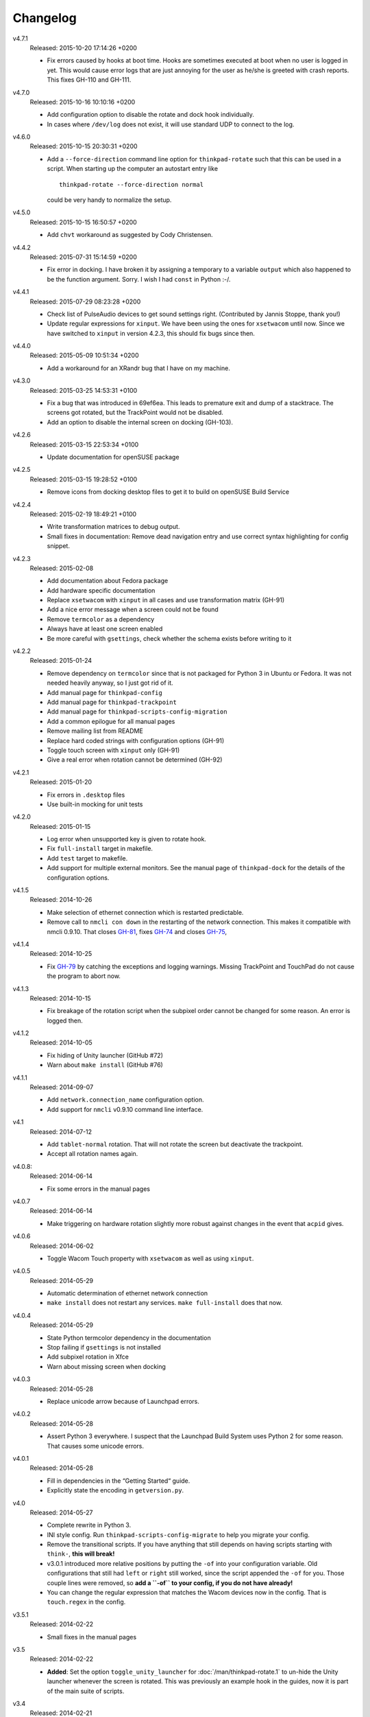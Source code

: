 .. Copyright © 2012-2015 Martin Ueding <dev@martin-ueding.de>

#########
Changelog
#########

v4.7.1
    Released: 2015-10-20 17:14:26 +0200

    - Fix errors caused by hooks at boot time. Hooks are sometimes executed at
      boot when no user is logged in yet. This would cause error logs that are
      just annoying for the user as he/she is greeted with crash reports. This
      fixes GH-110 and GH-111.

v4.7.0
    Released: 2015-10-16 10:10:16 +0200

    - Add configuration option to disable the rotate and dock hook
      individually.
    - In cases where ``/dev/log`` does not exist, it will use standard UDP to
      connect to the log.

v4.6.0
    Released: 2015-10-15 20:30:31 +0200

    - Add a ``--force-direction`` command line option for ``thinkpad-rotate``
      such that this can be used in a script. When starting up the computer an
      autostart entry like ::

          thinkpad-rotate --force-direction normal

      could be very handy to normalize the setup.

v4.5.0
    Released: 2015-10-15 16:50:57 +0200

    - Add ``chvt`` workaround as suggested by Cody Christensen.

v4.4.2
    Released: 2015-07-31 15:14:59 +0200

    - Fix error in docking. I have broken it by assigning a temporary to a
      variable ``output`` which also happened to be the function argument.
      Sorry. I wish I had ``const`` in Python :-/.

v4.4.1
    Released: 2015-07-29 08:23:28 +0200

    - Check list of PulseAudio devices to get sound settings right.
      (Contributed by Jannis Stoppe, thank you!)
    - Update regular expressions for ``xinput``. We have been using the ones
      for ``xsetwacom`` until now. Since we have switched to ``xinput`` in
      version 4.2.3, this should fix bugs since then.

v4.4.0
    Released: 2015-05-09 10:51:34 +0200

    - Add a workaround for an XRandr bug that I have on my machine.

v4.3.0
    Released: 2015-03-25 14:53:31 +0100

    - Fix a bug that was introduced in 69ef6ea. This leads to premature exit
      and dump of a stacktrace. The screens got rotated, but the TrackPoint
      would not be disabled.

    - Add an option to disable the internal screen on docking (GH-103).

v4.2.6
    Released: 2015-03-15 22:53:34 +0100

    - Update documentation for openSUSE package

v4.2.5
    Released: 2015-03-15 19:28:52 +0100

    - Remove icons from docking desktop files to get it to build on openSUSE
      Build Service

v4.2.4
    Released: 2015-02-19 18:49:21 +0100

    - Write transformation matrices to debug output.
    - Small fixes in documentation: Remove dead navigation entry and use
      correct syntax highlighting for config snippet.

v4.2.3
    Released: 2015-02-08

    - Add documentation about Fedora package
    - Add hardware specific documentation
    - Replace ``xsetwacom`` with ``xinput`` in all cases and use transformation
      matrix (GH-91)
    - Add a nice error message when a screen could not be found
    - Remove ``termcolor`` as a dependency
    - Always have at least one screen enabled
    - Be more careful with ``gsettings``, check whether the schema exists
      before writing to it

v4.2.2
    Released: 2015-01-24

    - Remove dependency on ``termcolor`` since that is not packaged for Python
      3 in Ubuntu or Fedora. It was not needed heavily anyway, so I just got
      rid of it.

    - Add manual page for ``thinkpad-config``
    - Add manual page for ``thinkpad-trackpoint``
    - Add manual page for ``thinkpad-scripts-config-migration``
    - Add a common epilogue for all manual pages

    - Remove mailing list from README
    - Replace hard coded strings with configuration options (GH-91)
    - Toggle touch screen with ``xinput`` only (GH-91)
    - Give a real error when rotation cannot be determined (GH-92)

v4.2.1
    Released: 2015-01-20

    - Fix errors in ``.desktop`` files
    - Use built-in mocking for unit tests

v4.2.0
    Released: 2015-01-15

    - Log error when unsupported key is given to rotate hook.
    - Fix ``full-install`` target in makefile.
    - Add ``test`` target to makefile.
    - Add support for multiple external monitors. See the manual page of
      ``thinkpad-dock`` for the details of the configuration options.

v4.1.5
    Released: 2014-10-26

    - Make selection of ethernet connection which is restarted predictable.
    - Remove call to ``nmcli con down`` in the restarting of the network
      connection. This makes it compatible with nmcli 0.9.10. That closes
      `GH-81 <https://github.com/martin-ueding/thinkpad-scripts/issues/81>`_,
      fixes `GH-74
      <https://github.com/martin-ueding/thinkpad-scripts/issues/74>`_ and closes
      `GH-75 <https://github.com/martin-ueding/thinkpad-scripts/issues/75>`_,

v4.1.4
    Released: 2014-10-25

    - Fix `GH-79
      <https://github.com/martin-ueding/thinkpad-scripts/issues/79>`_ by
      catching the exceptions and logging warnings. Missing TrackPoint and
      TouchPad do not cause the program to abort now.

v4.1.3
    Released: 2014-10-15

    - Fix breakage of the rotation script when the subpixel order cannot be
      changed for some reason. An error is logged then.

v4.1.2
    Released: 2014-10-05

    - Fix hiding of Unity launcher (GitHub #72)
    - Warn about ``make install`` (GitHub #76)

v4.1.1
    Released: 2014-09-07

    - Add ``network.connection_name`` configuration option.
    - Add support for ``nmcli`` v0.9.10 command line interface.

v4.1
    Released: 2014-07-12

    - Add ``tablet-normal`` rotation. That will not rotate the screen but
      deactivate the trackpoint.
    - Accept all rotation names again.

v4.0.8:
    Released: 2014-06-14

    - Fix some errors in the manual pages

v4.0.7
    Released: 2014-06-14

    - Make triggering on hardware rotation slightly more robust against changes
      in the event that ``acpid`` gives.

v4.0.6
    Released: 2014-06-02

    - Toggle Wacom Touch property with ``xsetwacom`` as well as using
      ``xinput``.

v4.0.5
    Released: 2014-05-29

    - Automatic determination of ethernet network connection
    - ``make install`` does not restart any services. ``make full-install``
      does that now.

v4.0.4
    Released: 2014-05-29

    - State Python termcolor dependency in the documentation
    - Stop failing if ``gsettings`` is not installed
    - Add subpixel rotation in Xfce
    - Warn about missing screen when docking

v4.0.3
    Released: 2014-05-28

    - Replace unicode arrow because of Launchpad errors.

v4.0.2
    Released: 2014-05-28

    - Assert Python 3 everywhere. I suspect that the Launchpad Build System
      uses Python 2 for some reason. That causes some unicode errors.

v4.0.1
    Released: 2014-05-28

    - Fill in dependencies in the “Getting Started“ guide.
    - Explicitly state the encoding in ``getversion.py``.

v4.0
    Released: 2014-05-27

    - Complete rewrite in Python 3.
    - INI style config. Run ``thinkpad-scripts-config-migrate`` to help you
      migrate your config.
    - Remove the transitional scripts. If you have anything that still depends
      on having scripts starting with ``think-``, **this will break!**
    - v3.0.1 introduced more relative positions by putting the ``-of`` into
      your configuration variable. Old configurations that still had ``left``
      or ``right`` still worked, since the script appended the ``-of`` for you.
      Those couple lines were removed, so **add a ``-of`` to your config, if
      you do not have already!**

    - You can change the regular expression that matches the Wacom devices now
      in the config. That is ``touch.regex`` in the config.

v3.5.1
    Released: 2014-02-22

    - Small fixes in the manual pages

v3.5
    Released: 2014-02-22

    - **Added**: Set the option ``toggle_unity_launcher`` for
      :doc:`/man/thinkpad-rotate.1` to un-hide the Unity launcher whenever the
      screen is rotated. This was previously an example hook in the guides, now
      it is part of the main suite of scripts.

v3.4
    Released: 2014-02-21

    - Rename all the scripts from ``think-`` to ``thinkpad-`` to match the new
      project name. To ease transition, there are transition scripts with the
      old names. **Be sure to adjust all your scripts and hooks accordingly!**
      The transition scripts will be dropped with version 4.0.
    - Rename the configuration directory from ``~/.config/think-rotate`` to
      ``~/.config/thinkpad-scripts``. There is an automatic upgrade script in
      place, so calling either ``thinkpad-rotate`` or ``thinkpad-dock`` will
      rename your configuration folder if it exists and there is no new one
      already existing.
    - Put dates into the changelog, for all releases so far.

v3.3
    Released: 2014-02-21

    - Rename project to “thinkpad-scripts”
    - Add subpixel anti-alias order change on rotation for Gnome

v3.2
    Released: 2014-01-07

    - Update copyright years in the documentation.
    - Add a guard that prevents multiple execution of ``think-dock`` and
      ``think-rotate``. For some reason, the ``udev`` hooks call the script
      twice, resulting in race conditions.

v3.1.2
    Released: 2014-01-07

    - Fix finding of external display. I tried to improve the syntax, but let
      the script fail whenever the number needed to be incremented.

v3.1.1
    Released: 2014-01-05

    - Clean all ``*.pyc`` files in makefile. This was causing errors with
      prisine tars and Debian packaging before.
    - Add changelog to documentation

v3.1
    Released: 2014-01-03

    - Pass target orientation to postrotate hook
    - Pass version number to Sphinx automatically from the changelog

v3.0.2
    Released: 2013-12-19

    - Manual pages with Sphinx

v3.0.1
    Released: 2013-12-10

    - Allow more relative positions by putting the ``-of`` into the value of
      the ``relative_position`` variable

v3.0
    Released: 2013-12-01

    - Settings of the keycodes is now done via a ``.hwdb`` file for ``udev``.
      This requires ``udev`` to be of version 196 or greater. Therefore, it is
      marked as a major release, since it breaks Ubuntu 13.04 and earlier.

v2.11
    Released: 2013-12-01

    - Add some guides: “Additional Keys” and “KDE Script Drawer”
    - Fix recursive make, pass ``-j`` down to child processes

v2.10.2
    Released: 2013-10-30

    - Actually return from function.

v2.10.1
    Released: 2013-10-28

    - Do not fail if ``qdbus`` does not work (like on vanilla Kubuntu 13.10)

v2.10
    Released: 2013-10-28

    - Print missing programs
    - Do not fail if ``qdbus`` is missing

v2.9
    Released: 2013-10-07

    - **Added**: ACPI hook to call ``think-rotate`` (Jim Turner)
    - **Added**: Support for systemd network inferface names (Jim Turner)
    - **Removed**: ``think-resume`` (Jim Turner)
    - Use syslog in ``think-dock``
    - Update documentation
    - State all dependencies (Debian package names)
    - Change indentation to four spaces instead of a single tab

v2.8.1
    Released: 2013-09-30

    - More logging to syslog
    - Disable ``kdialog`` for ACPI hooks since that does now work well

v2.8
    Released: 2013-09-24

    - Translate to German

v2.7.1
    Released: 2013-08-08

    - Close KDialog progress bar when the script fails (via ``trap``)

v2.7
    Released: 2013-07-31

    - **Added**: Hooks
    - **Added**: ``on|off`` for the ``think-touchpad`` script

v2.6
    Released: 2013-06-26

    - Support for ``kdialog`` status.

v2.5.2
    Released: 2013-05-10

    - Update the ACPI hooks to find other docks as well

v2.5.1
    Released: 2013-05-06

    - Find other docks as well

v2.5
    Released: 2013-02-03

    - Get microphone mute button to work

v2.4.1
    Released: 2012-12-29

    - Actually install makefiles
    - Implement required actions in ``init.d`` script to that Debian lintian
      does not complain

v2.4
    Released: 2012-12-29

    - Fix bezel keyboard codes, so that they are usable. (Jim Turner)
    - Add script to toggle touch screen. (Jim Turner)
    - Organize code in subdirectories, using recursive make.

v2.3.1
    Released: 2012-11-02

    - Map Wacom devices to the output when rotating in any case. Thanks to Jim
      Turner!

v2.3
    Released: 2012-10-25

    - Add support for other virtual keyboards. Thanks to Jim Turner!
    - Use shorter redirection (``&>`` instead of ``2>&!``).

v2.2.1
    Released: 2012-10-22

    - Fix spelling typo in ``relative_position``. Thanks to Jim Turner!

v2.2
    Released: 2012-10-15

    - Background most tasks so that they run in parallel. This should speed up
      docking.

v2.1
    Released: 2012-10-06

    - Only set Wacom screen devices. That way, any attached Wacom graphics
      tablet is not affected by the docking.

v2.0
    Released: 2012-08-31

    - Use the kernel to determine what the docking status is.
    - Add ``udev`` rules to perform the docking action.

v1.5
    Released: 2012-08-31

    - Desktop files for think-dock.

v1.4.5
    Released: 2012-07-21

    - Revert too intelligent behavior.

v1.4.4
    Released: 2012-07-21

    - Even if the user calls ``think-dock on``, do not dock if there is no
      external monitor attached. This might be the case when the ``think-dock
      on`` is called automatically without any prior checks. If the script
      would dock either way, it might disable wireless (although that is only
      done when ``eth0`` is connected) and set the volume to a wrong setting.

v1.4.3
    Released: 2012-07-20

    - Disable the wireless connection on docking.

v1.4.2
    Released: 2012-07-20

    - Fix commands in ``.desktop`` files.

v1.4.1
    Released: 2012-07-20

    - Install ``.desktop`` files.

v1.4
    Released: 2012-07-20

    - Query the state of the whole system automatically and determine the right
      action. You can still specify ``on`` or ``off``, if you want to.

v1.3
    Released: 2012-07-16

    - Optional config file for ``think-dock``.

v1.2.2
    Released: 2012-07-16

    - Fix flip direction.

v1.2.1
    Released: 2012-07-16

    - Disable wireless only when eth0 connected.
    - Document options.

v1.2
    Released: 2012-07-15

    - Change display brightness on docking.

v1.1
    Released: 2012-07-15

    - Check whether programs are there before using them.
    - Create directories on ``make install``.
    - Disable wifi when going onto the docking station.
    - Enable sound on docking.
    - Lower the volume after docking.
    - Query Wacom devices automatically.

v1.0
    Released: 2012-07-13

    This is the first release with a version number. It contains a couple fixes
    and improvements compared to previous (before 2012-07-13) versions of these
    scripts.

    - Accept other names for the rotation.
    - Disable the trackpad as well.
    - Start and stop the virtual keyboard.
    - Try to go back automatically, if a rotation is already set.
    - Use ``--rotation`` instead of ``-o``. This will only rotate the internal
      screen and not any attached screens as well.

Way before 2012-07-13, those are significant changes in the history:

- Add desktop files.
- Also set Wacom hardware correctly.
- Determine resolution automatically.
- Disable trackpoint when switching.
- Dynamically find external display.
- Limit Wacom devices to internal screen.
- Set external monitor as primary.

.. vim: spell tw=79
